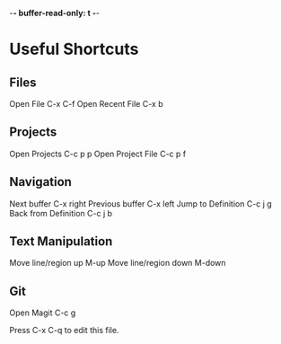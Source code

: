 -*- buffer-read-only: t -*-

* Useful Shortcuts

** Files
Open File                  C-x C-f
Open Recent File           C-x b

** Projects
Open Projects              C-c p p
Open Project File          C-c p f

** Navigation
Next buffer                C-x right
Previous buffer            C-x left
Jump to Definition         C-c j g
Back from Definition       C-c j b

** Text Manipulation
Move line/region up        M-up
Move line/region down      M-down

** Git
Open Magit                 C-c g



#+STARTUP: showeverything
Press C-x C-q to edit this file.
